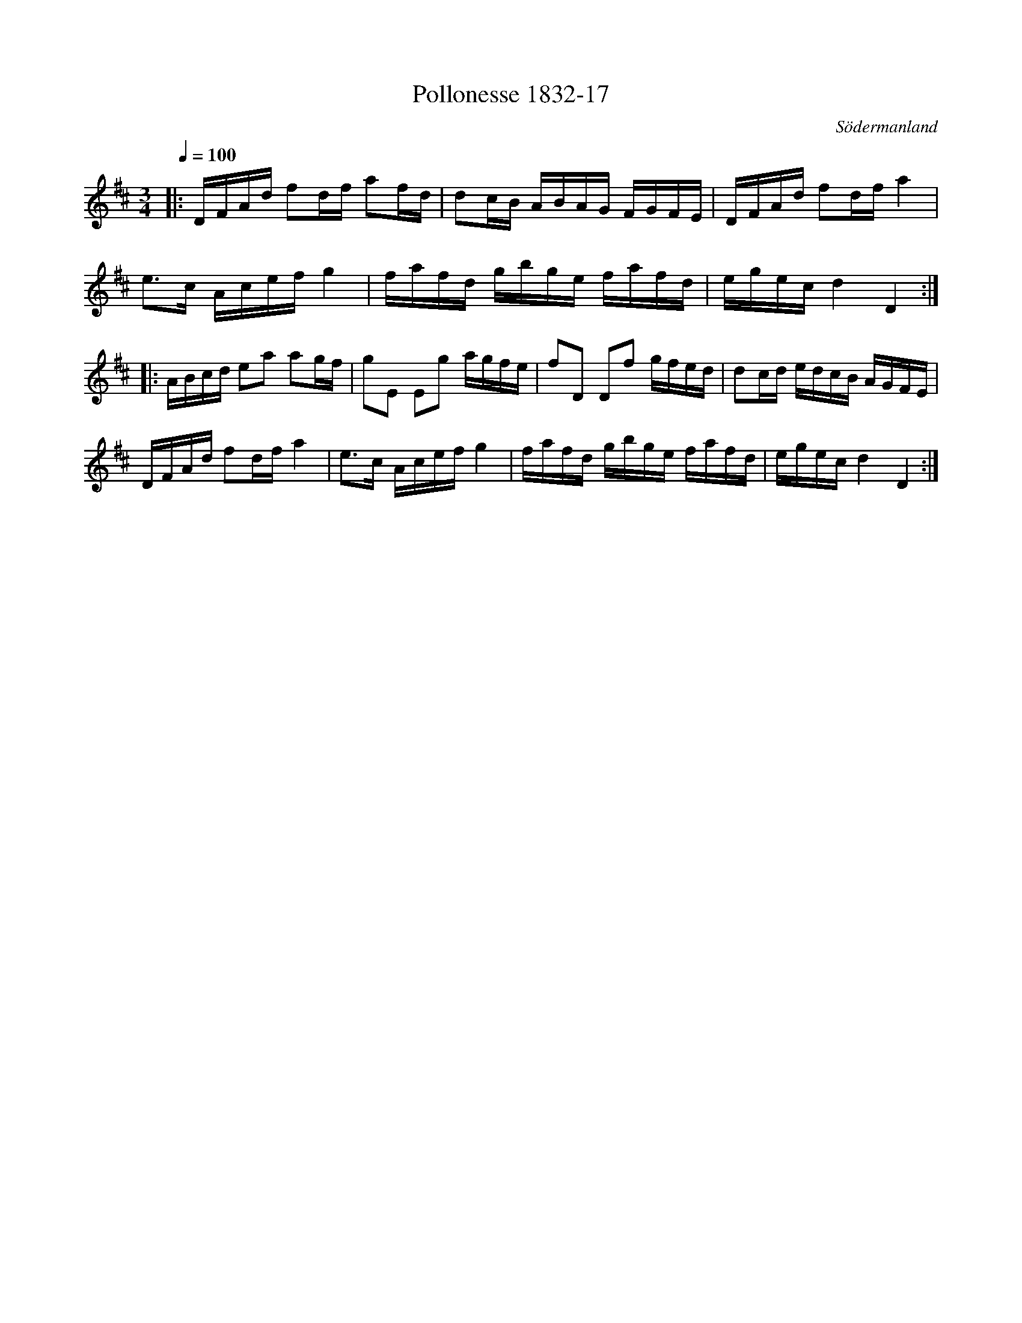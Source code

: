 %%abc-charset utf-8

X:17
T:Pollonesse 1832-17
O:Södermanland
R:Slängpolska
B:Notbok 1832 från Sörmlands museum
N:[[http://www.sormlandsmusikarkiv.se/noter/1832/1832.html]]
N:Jämför med +
Z:Jonas Brunskog (via midi)
M: 3/4
L: 1/8
Q:1/4=100
K:D
|:D/2F/2A/2d/2 fd/2f/2 af/2d/2|dc/2B/2 A/2B/2A/2G/2 F/2G/2F/2E/2|D/2F/2A/2d/2 fd/2f/2 a2|
e3/2c/2 A/2c/2e/2f/2 g2|f/2a/2f/2d/2 g/2b/2g/2e/2 f/2a/2f/2d/2|e/2g/2e/2c/2 d2D2:| 
|:A/2B/2c/2d/2 ea ag/2f/2|gE Eg a/2g/2f/2e/2|fD Df g/2f/2e/2d/2|dc/2d/2 e/2d/2c/2B/2 A/2G/2F/2E/2| 
D/2F/2A/2d/2 fd/2f/2 a2|e3/2c/2 A/2c/2e/2f/2 g2|f/2a/2f/2d/2 g/2b/2g/2e/2 f/2a/2f/2d/2|e/2g/2e/2c/2 d2D2:|

